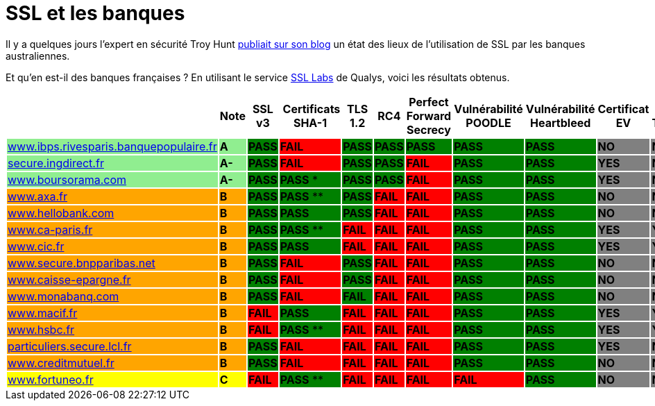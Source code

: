 = SSL et les banques
:hp-tags: SSL, TLS, security
:published_at: 2015-05-09

Il y a quelques jours l'expert en sécurité Troy Hunt http://www.troyhunt.com/2015/05/do-you-really-want-bank-grade-security.html[publiait sur son blog] un état des lieux de l'utilisation de SSL par les banques australiennes.

Et qu'en est-il des banques françaises ? En utilisant le service https://www.ssllabs.com/[SSL Labs] de Qualys, voici les résultats obtenus.

|===
| | Note | SSL v3 | Certificats SHA-1 | TLS 1.2 | RC4 | Perfect Forward Secrecy | Vulnérabilité POODLE | Vulnérabilité Heartbleed | Certificat EV | Certificate Transparency

| https://www.ssllabs.com/ssltest/analyze.html?d=www.ibps.rivesparis.banquepopulaire.fr&hideResults=on[www.ibps.rivesparis.banquepopulaire.fr] {set:cellbgcolor:lightgreen}
| *A* {set:cellbgcolor:lightgreen}
| *PASS* {set:cellbgcolor:green}
| *FAIL* {set:cellbgcolor:red}
| *PASS* {set:cellbgcolor:green}
| *PASS* {set:cellbgcolor:green}
| *PASS* {set:cellbgcolor:green}
| *PASS* {set:cellbgcolor:green}
| *PASS* {set:cellbgcolor:green}
| *NO* {set:cellbgcolor:gray}
| *NO* {set:cellbgcolor:gray}

| https://www.ssllabs.com/ssltest/analyze.html?d=secure.ingdirect.fr&hideResults=on[secure.ingdirect.fr] {set:cellbgcolor:lightgreen}
| *A-* {set:cellbgcolor:lightgreen}
| *PASS* {set:cellbgcolor:green}
| *FAIL* {set:cellbgcolor:red}
| *PASS* {set:cellbgcolor:green}
| *PASS* {set:cellbgcolor:green}
| *FAIL* {set:cellbgcolor:red}
| *PASS* {set:cellbgcolor:green}
| *PASS* {set:cellbgcolor:green}
| *YES* {set:cellbgcolor:gray}
| *NO* {set:cellbgcolor:gray}

| https://www.ssllabs.com/ssltest/analyze.html?d=boursorama.com&s=83.231.216.140&hideResults=on[www.boursorama.com] {set:cellbgcolor:lightgreen}
| *A-* {set:cellbgcolor:lightgreen}
| *PASS* {set:cellbgcolor:green}
| *PASS* * {set:cellbgcolor:green}
| *PASS* {set:cellbgcolor:green}
| *PASS* {set:cellbgcolor:green}
| *FAIL* {set:cellbgcolor:red}
| *PASS* {set:cellbgcolor:green}
| *PASS* {set:cellbgcolor:green}
| *YES* {set:cellbgcolor:gray}
| *NO* {set:cellbgcolor:gray}

| https://www.ssllabs.com/ssltest/analyze.html?d=www.axa.fr&s=174.35.7.31&hideResults=on[www.axa.fr] {set:cellbgcolor:orange}
| *B* {set:cellbgcolor:orange}
| *PASS* {set:cellbgcolor:green}
| *PASS* ** {set:cellbgcolor:green}
| *PASS* {set:cellbgcolor:green}
| *FAIL* {set:cellbgcolor:red}
| *FAIL* {set:cellbgcolor:red}
| *PASS* {set:cellbgcolor:green}
| *PASS* {set:cellbgcolor:green}
| *NO* {set:cellbgcolor:gray}
| *NO* {set:cellbgcolor:gray}

| https://www.ssllabs.com/ssltest/analyze.html?d=www.hellobank.fr&hideResults=on[www.hellobank.com] {set:cellbgcolor:orange}
| *B* {set:cellbgcolor:orange}
| *PASS* {set:cellbgcolor:green}
| *PASS* {set:cellbgcolor:green}
| *PASS* {set:cellbgcolor:green}
| *FAIL* {set:cellbgcolor:red}
| *FAIL* {set:cellbgcolor:red}
| *PASS* {set:cellbgcolor:green}
| *PASS* {set:cellbgcolor:green}
| *NO* {set:cellbgcolor:gray}
| *NO* {set:cellbgcolor:gray}

| https://www.ssllabs.com/ssltest/analyze.html?d=www.ca-paris.fr&hideResults=on[www.ca-paris.fr] {set:cellbgcolor:orange}
| *B* {set:cellbgcolor:orange}
| *PASS* {set:cellbgcolor:green}
| *PASS* ** {set:cellbgcolor:green}
| *FAIL* {set:cellbgcolor:red}
| *FAIL* {set:cellbgcolor:red}
| *FAIL* {set:cellbgcolor:red}
| *PASS* {set:cellbgcolor:green}
| *PASS* {set:cellbgcolor:green}
| *YES* {set:cellbgcolor:gray}
| *YES* {set:cellbgcolor:gray}

| https://www.ssllabs.com/ssltest/analyze.html?d=www.cic.fr&s=145.226.109.155&hideResults=on[www.cic.fr] {set:cellbgcolor:orange}
| *B* {set:cellbgcolor:orange}
| *PASS* {set:cellbgcolor:green}
| *PASS* {set:cellbgcolor:green}
| *FAIL* {set:cellbgcolor:red}
| *FAIL* {set:cellbgcolor:red}
| *FAIL* {set:cellbgcolor:red}
| *PASS* {set:cellbgcolor:green}
| *PASS* {set:cellbgcolor:green}
| *YES* {set:cellbgcolor:gray}
| *YES* {set:cellbgcolor:gray}

| https://www.ssllabs.com/ssltest/analyze.html?d=www.secure.bnpparibas.net&s=159.50.16.33&hideResults=on[www.secure.bnpparibas.net]  {set:cellbgcolor:orange}
| *B* {set:cellbgcolor:orange}
| *PASS* {set:cellbgcolor:green}
| *FAIL* {set:cellbgcolor:red}
| *PASS* {set:cellbgcolor:green}
| *FAIL* {set:cellbgcolor:red}
| *FAIL* {set:cellbgcolor:red}
| *PASS* {set:cellbgcolor:green}
| *PASS* {set:cellbgcolor:green}
| *NO* {set:cellbgcolor:gray}
| *NO* {set:cellbgcolor:gray}

| https://www.ssllabs.com/ssltest/analyze.html?d=www.caisse-epargne.fr&s=91.135.188.224&hideResults=on[www.caisse-epargne.fr] {set:cellbgcolor:orange}
| *B* {set:cellbgcolor:orange}
| *PASS* {set:cellbgcolor:green}
| *FAIL* {set:cellbgcolor:red}
| *PASS* {set:cellbgcolor:green}
| *FAIL* {set:cellbgcolor:red}
| *FAIL* {set:cellbgcolor:red}
| *PASS* {set:cellbgcolor:green}
| *PASS* {set:cellbgcolor:green}
| *NO* {set:cellbgcolor:gray}
| *NO* {set:cellbgcolor:gray}

| https://www.ssllabs.com/ssltest/analyze.html?d=www.monabanq.com&s=145.226.99.116&hideResults=on[www.monabanq.com] {set:cellbgcolor:orange}
| *B* {set:cellbgcolor:orange}
| *PASS* {set:cellbgcolor:green}
| *FAIL* {set:cellbgcolor:red}
| *FAIL* {set:cellbgcolor:green}
| *FAIL* {set:cellbgcolor:red}
| *FAIL* {set:cellbgcolor:red}
| *PASS* {set:cellbgcolor:green}
| *PASS* {set:cellbgcolor:green}
| *NO* {set:cellbgcolor:gray}
| *NO* {set:cellbgcolor:gray}

| https://www.ssllabs.com/ssltest/analyze.html?d=www.macif.fr&hideResults=on[www.macif.fr] {set:cellbgcolor:orange}
| *B* {set:cellbgcolor:orange}
| *FAIL* {set:cellbgcolor:red}
| *PASS* {set:cellbgcolor:green}
| *FAIL* {set:cellbgcolor:red}
| *FAIL* {set:cellbgcolor:red}
| *FAIL* {set:cellbgcolor:red}
| *PASS* {set:cellbgcolor:green}
| *PASS* {set:cellbgcolor:green}
| *YES* {set:cellbgcolor:gray}
| *YES* {set:cellbgcolor:gray}

| https://www.ssllabs.com/ssltest/analyze.html?d=www.hsbc.fr&s=91.214.6.232[www.hsbc.fr] {set:cellbgcolor:orange}
| *B* {set:cellbgcolor:orange}
| *FAIL* {set:cellbgcolor:red}
| *PASS* ** {set:cellbgcolor:green}
| *FAIL* {set:cellbgcolor:red}
| *FAIL* {set:cellbgcolor:red}
| *FAIL* {set:cellbgcolor:red}
| *PASS* {set:cellbgcolor:green}
| *PASS* {set:cellbgcolor:green}
| *YES* {set:cellbgcolor:gray}
| *YES* {set:cellbgcolor:gray}

| https://www.ssllabs.com/ssltest/analyze.html?d=particuliers.secure.lcl.fr&hideResults=on[particuliers.secure.lcl.fr] {set:cellbgcolor:orange}
| *B* {set:cellbgcolor:orange}
| *PASS* {set:cellbgcolor:green}
| *FAIL* {set:cellbgcolor:red}
| *FAIL* {set:cellbgcolor:red}
| *FAIL* {set:cellbgcolor:red}
| *FAIL* {set:cellbgcolor:red}
| *PASS* {set:cellbgcolor:green}
| *PASS* {set:cellbgcolor:green}
| *YES* {set:cellbgcolor:gray}
| *NO* {set:cellbgcolor:gray}

| https://www.ssllabs.com/ssltest/analyze.html?d=creditmutuel.fr&s=145.226.45.139&hideResults=on[www.creditmutuel.fr] {set:cellbgcolor:orange}
| *B* {set:cellbgcolor:orange}
| *PASS* {set:cellbgcolor:green}
| *FAIL* {set:cellbgcolor:red}
| *FAIL* {set:cellbgcolor:red}
| *FAIL* {set:cellbgcolor:red}
| *FAIL* {set:cellbgcolor:red}
| *PASS* {set:cellbgcolor:green}
| *PASS* {set:cellbgcolor:green}
| *NO* {set:cellbgcolor:gray}
| *NO* {set:cellbgcolor:gray}

| https://www.ssllabs.com/ssltest/analyze.html?d=www.fortuneo.fr&s=194.51.217.72&hideResults=on[www.fortuneo.fr] {set:cellbgcolor:yellow}
| *C* {set:cellbgcolor:yellow}
| *FAIL* {set:cellbgcolor:red}
| *PASS* ** {set:cellbgcolor:green}
| *FAIL* {set:cellbgcolor:red}
| *FAIL* {set:cellbgcolor:red}
| *FAIL* {set:cellbgcolor:red}
| *FAIL* {set:cellbgcolor:red}
| *PASS* {set:cellbgcolor:green}
| *NO* {set:cellbgcolor:gray}
| *NO* {set:cellbgcolor:gray}

|===